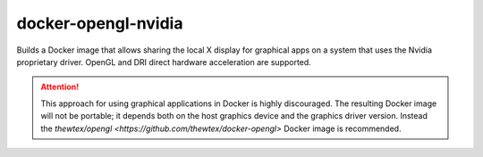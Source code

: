 docker-opengl-nvidia
====================

Builds a Docker image that allows sharing the local X display for graphical
apps on a system that uses the Nvidia proprietary driver. OpenGL and DRI
direct hardware acceleration are supported.

.. attention::

  This approach for using graphical applications in Docker is highly
  discouraged. The resulting Docker image will not be portable; it depends
  both on the host graphics device and the graphics driver version. Instead
  the `thewtex/opengl <https://github.com/thewtex/docker-opengl>` Docker image
  is recommended.

